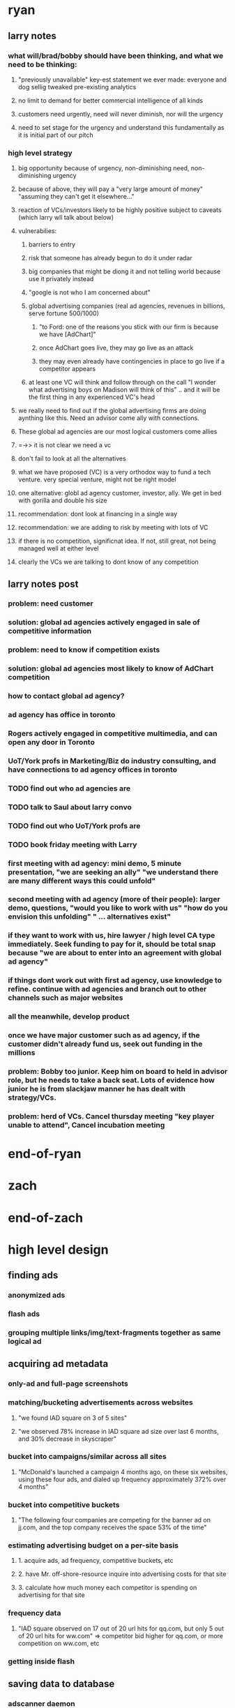
* ryan
** larry notes
*** what will/brad/bobby should have been thinking, and what we need to be thinking:
**** "previously unavailable" key-est statement we ever made: everyone and dog sellig tweaked pre-existing analytics
**** no limit to demand for better commercial intelligence of all kinds
**** customers need urgently, need will never diminish, nor will the urgency
**** need to set stage for the urgency and understand this fundamentally as it is initial part of our pitch
*** high level strategy
**** big opportunity because of urgency, non-diminishing need, non-diminishing urgency
**** because of above, they will pay a "very large amount of money" "assuming they can't get it elsewhere..."
**** reaction of VCs/investors likely to be highly positive subject to caveats (which larry wll talk about below)
**** vulnerabilies:
***** barriers to entry
***** risk that someone has already begun to do it under radar
***** big companies that might be diong it and not telling world because use it privately instead
***** "google is not who I am concerned about"
***** global advertising companies (real ad agencies, revenues in billions, serve fortune 500/1000)
****** "to Ford: one of the reasons you stick with our firm is because we have [AdChart]"
****** once AdChart goes live, they may go live as an attack
****** they may even already have contingencies in place to go live if a competitor appears
***** at least one VC will think and follow through on the call "I wonder what advertising boys on Madison will think of this" .. and it will be the first thing in any experienced VC's head
**** we really need to find out if the global advertising firms are doing aynthing like this.  Need an advisor come ally with connections.
**** These global ad agencies are our most logical customers come allies
**** =->> it is not clear we need a vc
**** don't fail to look at all the alternatives
**** what we have proposed (VC) is a very orthodox way to fund a tech venture. very special venture, might not be right model
**** one alternative: globl ad agency customer, investor, ally.  We get in bed with gorilla and double his size
**** recommendation: dont look at financing in a single way
**** recommendation: we are adding to risk by meeting with lots of VC
**** if there is no competition, significnat idea. If not, still great, not being managed well at either level
**** clearly the VCs we are talking to dont know of any competition

** larry notes post
*** problem: need customer
*** solution: global ad agencies actively engaged in sale of competitive information
*** problem: need to know if competition exists
*** solution: global ad agencies most likely to know of AdChart competition
*** how to contact global ad agency?
*** ad agency has office in toronto
*** Rogers actively engaged in competitive multimedia, and can open any door in Toronto
*** UoT/York profs in Marketing/Biz do industry consulting, and have connections to ad agency offices in toronto
*** TODO find out who ad agencies are
*** TODO talk to Saul about larry convo
*** TODO find out who UoT/York profs are
*** TODO book friday meeting with Larry
*** first meeting with ad agency: mini demo, 5 minute presentation, "we are seeking an ally"  "we understand there are many different ways this could unfold"
*** second meeting with ad agency (more of their people): larger demo, questions, "would you like to work with us" "how do you envision this unfolding" " ... alternatives exist"
*** if they want to work with us, hire lawyer / high level CA type immediately. Seek funding to pay for it, should be total snap because "we are about to enter into an agreement with global ad agency"
*** if things dont work out with first ad agency, use knowledge to refine. continue with ad agencies and branch out to other channels such as major websites
*** all the meanwhile, develop product
*** once we have major customer such as ad agency, if the customer didn't already fund us, seek out funding in the millions

*** problem: Bobby too junior. Keep him on board to held in advisor role, but he needs to take a back seat.  Lots of evidence how junior he is from slackjaw manner he has dealt with strategy/VCs.
*** problem: herd of VCs. Cancel thursday meeting "key player unable to attend", Cancel incubation meeting
* end-of-ryan
* zach
* end-of-zach

* high level design
** finding ads
*** anonymized ads
*** flash ads
*** grouping multiple links/img/text-fragments together as same logical ad
** acquiring ad metadata
*** only-ad and full-page screenshots
*** matching/bucketing advertisements across websites
**** "we found IAD square on 3 of 5 sites"
**** "we observed 78% increase in IAD square ad size over last 6 months, and 30% decrease in skyscraper"
*** bucket into campaigns/similar across all sites
**** "McDonald's launched a campaign 4 months ago, on these six websites, using these four ads, and dialed up frequency approximately 372% over 4 months"
*** bucket into competitive buckets
**** "The following four companies are competing for the banner ad on jj.com, and the top company receives the space 53% of the time"
*** estimating advertising budget on a per-site basis
**** 1. acquire ads, ad frequency, competitive buckets, etc
**** 2. have Mr. off-shore-resource inquire into advertising costs for that site
**** 3. calculate how much money each competitor is spending on advertising for that site
*** frequency data
**** "IAD square observed on 17 out of 20 url hits for qq.com, but only 5 out of 20 url hits for ww.com" => competitor bid higher for qq.com, or more competition on ww.com, etc
*** getting inside flash
** saving data to database
*** adscanner daemon
*** database topology
** client UX and real-time website
** scaling up
*** each component should scale infinitely (selenium-server, analytics tracker, db, website, etc)
*** remote hosting; database, website, selenium grid, etc
*** avoid impacting advertisements with our bots, or getting our bots blacklisted (user agent, IPs, fake clicking, etc)



* calendar
** TODO extreme VC downtown toronto, 3:30pm - 4:30pm              :IMPORTANT:
   DEADLINE: <2010-06-14 Mon 15:30>
** TODO meeting with VC strategy board, toronto                   :IMPORTANT:
   DEADLINE: <2010-06-10 Thu 14:00>
* TODO logger/logfile that also works for distributed system
* TODO migrate statsempire passwords to a new pwsafe file
* TODO when a known adserver is detected, but there is no match or the adserver anonymizes, have selenium check if the target landing page is a match
** use case: doubleclick anonymizes all ads
** use case: the target url is not anonymized, but it's a redirect and we're not sure what the true target url is
*** http://creatives.commindo-media.de/www/delivery/ck.php?oaparams=2__bannerid=1508__zoneid=11__cb=369f80e5c9__oadest=http://altfarm.mediaplex.com/ad/ck/14302-101043-32561-0?mpt=369f80e5c9
*** the above link is for Constant Contact
* TODO support multi-token and/or regex competitors
** use case: constantcontact might appear as Constant Contact or any other permutation
** use case: match any advertisement with certain tokens in the url or the description
* TODO enable eol comments in data files
* TODO screenshots, verify if Xvfb is breaking them
** local Xvfb produces black screenshots, too



* ad serving notes
** formatting
*** doubleclick
**** fully anonymous
***** no content identifiers
***** image-srcs expire quickly, but links persist (in case a customer clicks on an ad a few minutes after page loads)
**** a microsoft ad on slashdot
***** loads msft ad <script src="http://ad.doubleclick.net/adj/ostg.slashdot/pg_index_p83_medrec;pg=index2;logged_in=0;tile=2;ord=6617129833169799?" type="text/javascript"></script>
***** target of msft advert <a href="http://ad.doubleclick.net/activity;src%3D1251056%3Bmet%3D1%3Bv%3D1%3Bpid%3D47077323%3Baid%3D223827483%3Bko%3D2%3Bcid%3D36742048%3Brid%3D36759926%3Brv%3D1%3Bcs%3Dd%3Beid1%3D310214%3Becn1%3D1%3Betm1%3D0%3B_dc_redir%3Durl%3fhttp://ad.doubleclick.net/click%3Bh%3Dv8/39a8/3/0/%2a/a%3B223827483%3B0-0%3B2%3B47077323%3B255-0/0%3B36742048/36759926/1%3B%3B%7Eokv%3D%3Bpg%3Dindex2%3Blogged_in%3D0%3Btile%3D2%3B%7Esscs%3D%3fhttp://clk.atdmt.com/CAM/go/216103640/direct/01/" target="_blank"><img border="0" width="300" height="600" alt="" src="http://s0.2mdn.net/1251056/PID_1311582_YABAeQBAL6U36JxC.png"></a>
***** a microsoft adversitsement <img border="0" width="300" height="600" alt="" src="http://s0.2mdn.net/1251056/PID_1311582_YABAeQBAL6U36JxC.png">
**** ad serving chain, resulting in a flash ad, which is not a link (ad for dish detergent needs no link):
***** begins with this: <script src="http://ad.doubleclick.net/adj/ars.dart/homepage;abr=!webtv;mtfIFPath=/mt-static/plugins/ArsTheme/ad-campaigns/doubleclick/;tile=2;sz=300x250;kw=top;ord=47090182003631780" type="text/javascript"></script>
***** more js, followed by <object width="300" height="250" classid="clsid:D27CDB6E-AE6D-11cf-96B8-444553540000"><param value="http://cdn1.telemetryverification.net/tv2n/presenter/deploys/inbanner/r0061/tv2npresenter.swf?ord=1275057702966" name="movie"><param value="high" name="quality"><param value="#ffffff" name="bgcolor"><param value="opaque" name="wmode"><param value="noScale" name="scale"><param value="always" name="AllowScriptAccess"><param value="spaceguid=Btox8aEHW1vw-100%3A&amp;spacewidth=300&amp;spaceheight=250&amp;ad=%2Fcontent%2Frb%2Frb_resolve_monsterinlaw15sec_ca%2Fr0001%2Frb_resolve_monsterinlaw15sec_ca_450x360.swf&amp;adid=B2kbtnZ36Yjg&amp;cid=B2kbtnZ36Yjg&amp;bid=BLyk1wl0lIaI&amp;sig=877419&amp;mute=1&amp;impt=Ihttp%3A%2F%2Fxverify.net%2Fts%2Fpse1rndx5f585519097x5fx5ftimx5f1274211717x5fx5ftv2nspidx5fceehpgihidbgfeiehfbdghhh%2Fpse1%2Fblank.gif%3Frnd%3D%5Btimestamp%5D&amp;sid=3239557067647851477&amp;itm=3&amp;iframeurl=http%3A//spc.ceehpgihidbgfeiehfbdghhh.iban.telemetryverification.net/%3BsubTagID%3D100%3BsubTagName%3D%3BclickTrack%3D%3BimpactTrack%3D%3Bcb%3D%5Btimestamp%5D%3F" name="FlashVars"><embed width="300" height="250" flashvars="spaceguid=Btox8aEHW1vw-100%3A&amp;spacewidth=300&amp;spaceheight=250&amp;ad=%2Fcontent%2Frb%2Frb_resolve_monsterinlaw15sec_ca%2Fr0001%2Frb_resolve_monsterinlaw15sec_ca_450x360.swf&amp;adid=B2kbtnZ36Yjg&amp;cid=B2kbtnZ36Yjg&amp;bid=BLyk1wl0lIaI&amp;sig=877419&amp;mute=1&amp;impt=Ihttp%3A%2F%2Fxverify.net%2Fts%2Fpse1rndx5f585519097x5fx5ftimx5f1274211717x5fx5ftv2nspidx5fceehpgihidbgfeiehfbdghhh%2Fpse1%2Fblank.gif%3Frnd%3D%5Btimestamp%5D&amp;sid=3239557067647851477&amp;itm=3&amp;iframeurl=http%3A//spc.ceehpgihidbgfeiehfbdghhh.iban.telemetryverification.net/%3BsubTagID%3D100%3BsubTagName%3D%3BclickTrack%3D%3BimpactTrack%3D%3Bcb%3D%5Btimestamp%5D%3F" scale="noScale" allowscriptaccess="always" type="application/x-shockwave-flash" bgcolor="#ffffff" swliveconnect="TRUE" wmode="opaque" quality="high" src="http://cdn1.telemetryverification.net/tv2n/presenter/deploys/inbanner/r0061/tv2npresenter.swf?ord=1275057702966"></object>
*** commindo-media.de
**** http://creatives.commindo-media.de/www/delivery/ck.php?oaparams=2__bannerid=889__zoneid=11__cb=eb4ff9e928__oadest=http%3A%2F%2Fwww.wix.com%2Fstart%2Fwfree%3Futm_campaign%3Dsmashing%26experiment_id%3Dsmashflash19
** solutions to advert anonymity problem
*** process images : -D
*** get selenium to click on the images and record landing domain
*** build in per-ad-platform logic, i.e. doubleclick fully anonymizes advertisements, but commindo-media gives us the landing url

